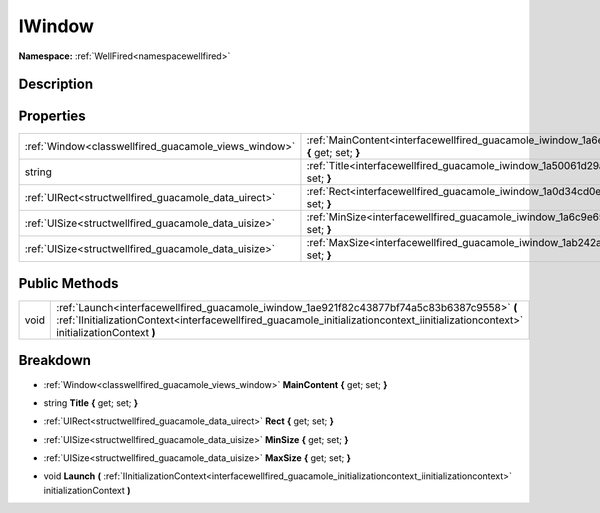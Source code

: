 .. _interfacewellfired_guacamole_iwindow:

IWindow
========

**Namespace:** :ref:`WellFired<namespacewellfired>`

Description
------------



Properties
-----------

+-------------------------------------------------------+--------------------------------------------------------------------------------------------------------------------+
|:ref:`Window<classwellfired_guacamole_views_window>`   |:ref:`MainContent<interfacewellfired_guacamole_iwindow_1a6e8a27468083b3609605c823668add66>` **{** get; set; **}**   |
+-------------------------------------------------------+--------------------------------------------------------------------------------------------------------------------+
|string                                                 |:ref:`Title<interfacewellfired_guacamole_iwindow_1a50061d29a9fd9603e331687f0d262d94>` **{** get; set; **}**         |
+-------------------------------------------------------+--------------------------------------------------------------------------------------------------------------------+
|:ref:`UIRect<structwellfired_guacamole_data_uirect>`   |:ref:`Rect<interfacewellfired_guacamole_iwindow_1a0d34cd0e0706d8888b9fe2d81eca8934>` **{** get; set; **}**          |
+-------------------------------------------------------+--------------------------------------------------------------------------------------------------------------------+
|:ref:`UISize<structwellfired_guacamole_data_uisize>`   |:ref:`MinSize<interfacewellfired_guacamole_iwindow_1a6c9e656d2049f8e0172445e48cc9e0cf>` **{** get; set; **}**       |
+-------------------------------------------------------+--------------------------------------------------------------------------------------------------------------------+
|:ref:`UISize<structwellfired_guacamole_data_uisize>`   |:ref:`MaxSize<interfacewellfired_guacamole_iwindow_1ab242a7d21b36ecdf0f6fa8540166abbf>` **{** get; set; **}**       |
+-------------------------------------------------------+--------------------------------------------------------------------------------------------------------------------+

Public Methods
---------------

+-------------+------------------------------------------------------------------------------------------------------------------------------------------------------------------------------------------------------------------------------------+
|void         |:ref:`Launch<interfacewellfired_guacamole_iwindow_1ae921f82c43877bf74a5c83b6387c9558>` **(** :ref:`IInitializationContext<interfacewellfired_guacamole_initializationcontext_iinitializationcontext>` initializationContext **)**   |
+-------------+------------------------------------------------------------------------------------------------------------------------------------------------------------------------------------------------------------------------------------+

Breakdown
----------

.. _interfacewellfired_guacamole_iwindow_1a6e8a27468083b3609605c823668add66:

- :ref:`Window<classwellfired_guacamole_views_window>` **MainContent** **{** get; set; **}**

.. _interfacewellfired_guacamole_iwindow_1a50061d29a9fd9603e331687f0d262d94:

- string **Title** **{** get; set; **}**

.. _interfacewellfired_guacamole_iwindow_1a0d34cd0e0706d8888b9fe2d81eca8934:

- :ref:`UIRect<structwellfired_guacamole_data_uirect>` **Rect** **{** get; set; **}**

.. _interfacewellfired_guacamole_iwindow_1a6c9e656d2049f8e0172445e48cc9e0cf:

- :ref:`UISize<structwellfired_guacamole_data_uisize>` **MinSize** **{** get; set; **}**

.. _interfacewellfired_guacamole_iwindow_1ab242a7d21b36ecdf0f6fa8540166abbf:

- :ref:`UISize<structwellfired_guacamole_data_uisize>` **MaxSize** **{** get; set; **}**

.. _interfacewellfired_guacamole_iwindow_1ae921f82c43877bf74a5c83b6387c9558:

- void **Launch** **(** :ref:`IInitializationContext<interfacewellfired_guacamole_initializationcontext_iinitializationcontext>` initializationContext **)**

